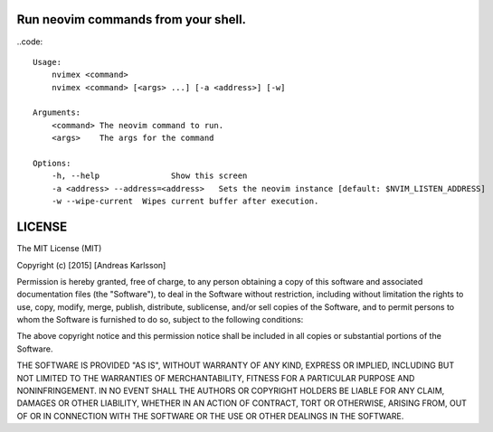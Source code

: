 Run neovim commands from your shell.
====================================

..code::

    Usage:
        nvimex <command>
        nvimex <command> [<args> ...] [-a <address>] [-w]

    Arguments:
        <command> The neovim command to run.
        <args>    The args for the command

    Options:
        -h, --help               Show this screen
        -a <address> --address=<address>   Sets the neovim instance [default: $NVIM_LISTEN_ADDRESS]
        -w --wipe-current  Wipes current buffer after execution.


LICENSE
=======

The MIT License (MIT)

Copyright (c) [2015] [Andreas Karlsson]

Permission is hereby granted, free of charge, to any person obtaining a copy
of this software and associated documentation files (the "Software"), to deal
in the Software without restriction, including without limitation the rights
to use, copy, modify, merge, publish, distribute, sublicense, and/or sell
copies of the Software, and to permit persons to whom the Software is
furnished to do so, subject to the following conditions:

The above copyright notice and this permission notice shall be included in all
copies or substantial portions of the Software.

THE SOFTWARE IS PROVIDED "AS IS", WITHOUT WARRANTY OF ANY KIND, EXPRESS OR
IMPLIED, INCLUDING BUT NOT LIMITED TO THE WARRANTIES OF MERCHANTABILITY,
FITNESS FOR A PARTICULAR PURPOSE AND NONINFRINGEMENT. IN NO EVENT SHALL THE
AUTHORS OR COPYRIGHT HOLDERS BE LIABLE FOR ANY CLAIM, DAMAGES OR OTHER
LIABILITY, WHETHER IN AN ACTION OF CONTRACT, TORT OR OTHERWISE, ARISING FROM,
OUT OF OR IN CONNECTION WITH THE SOFTWARE OR THE USE OR OTHER DEALINGS IN THE
SOFTWARE.
